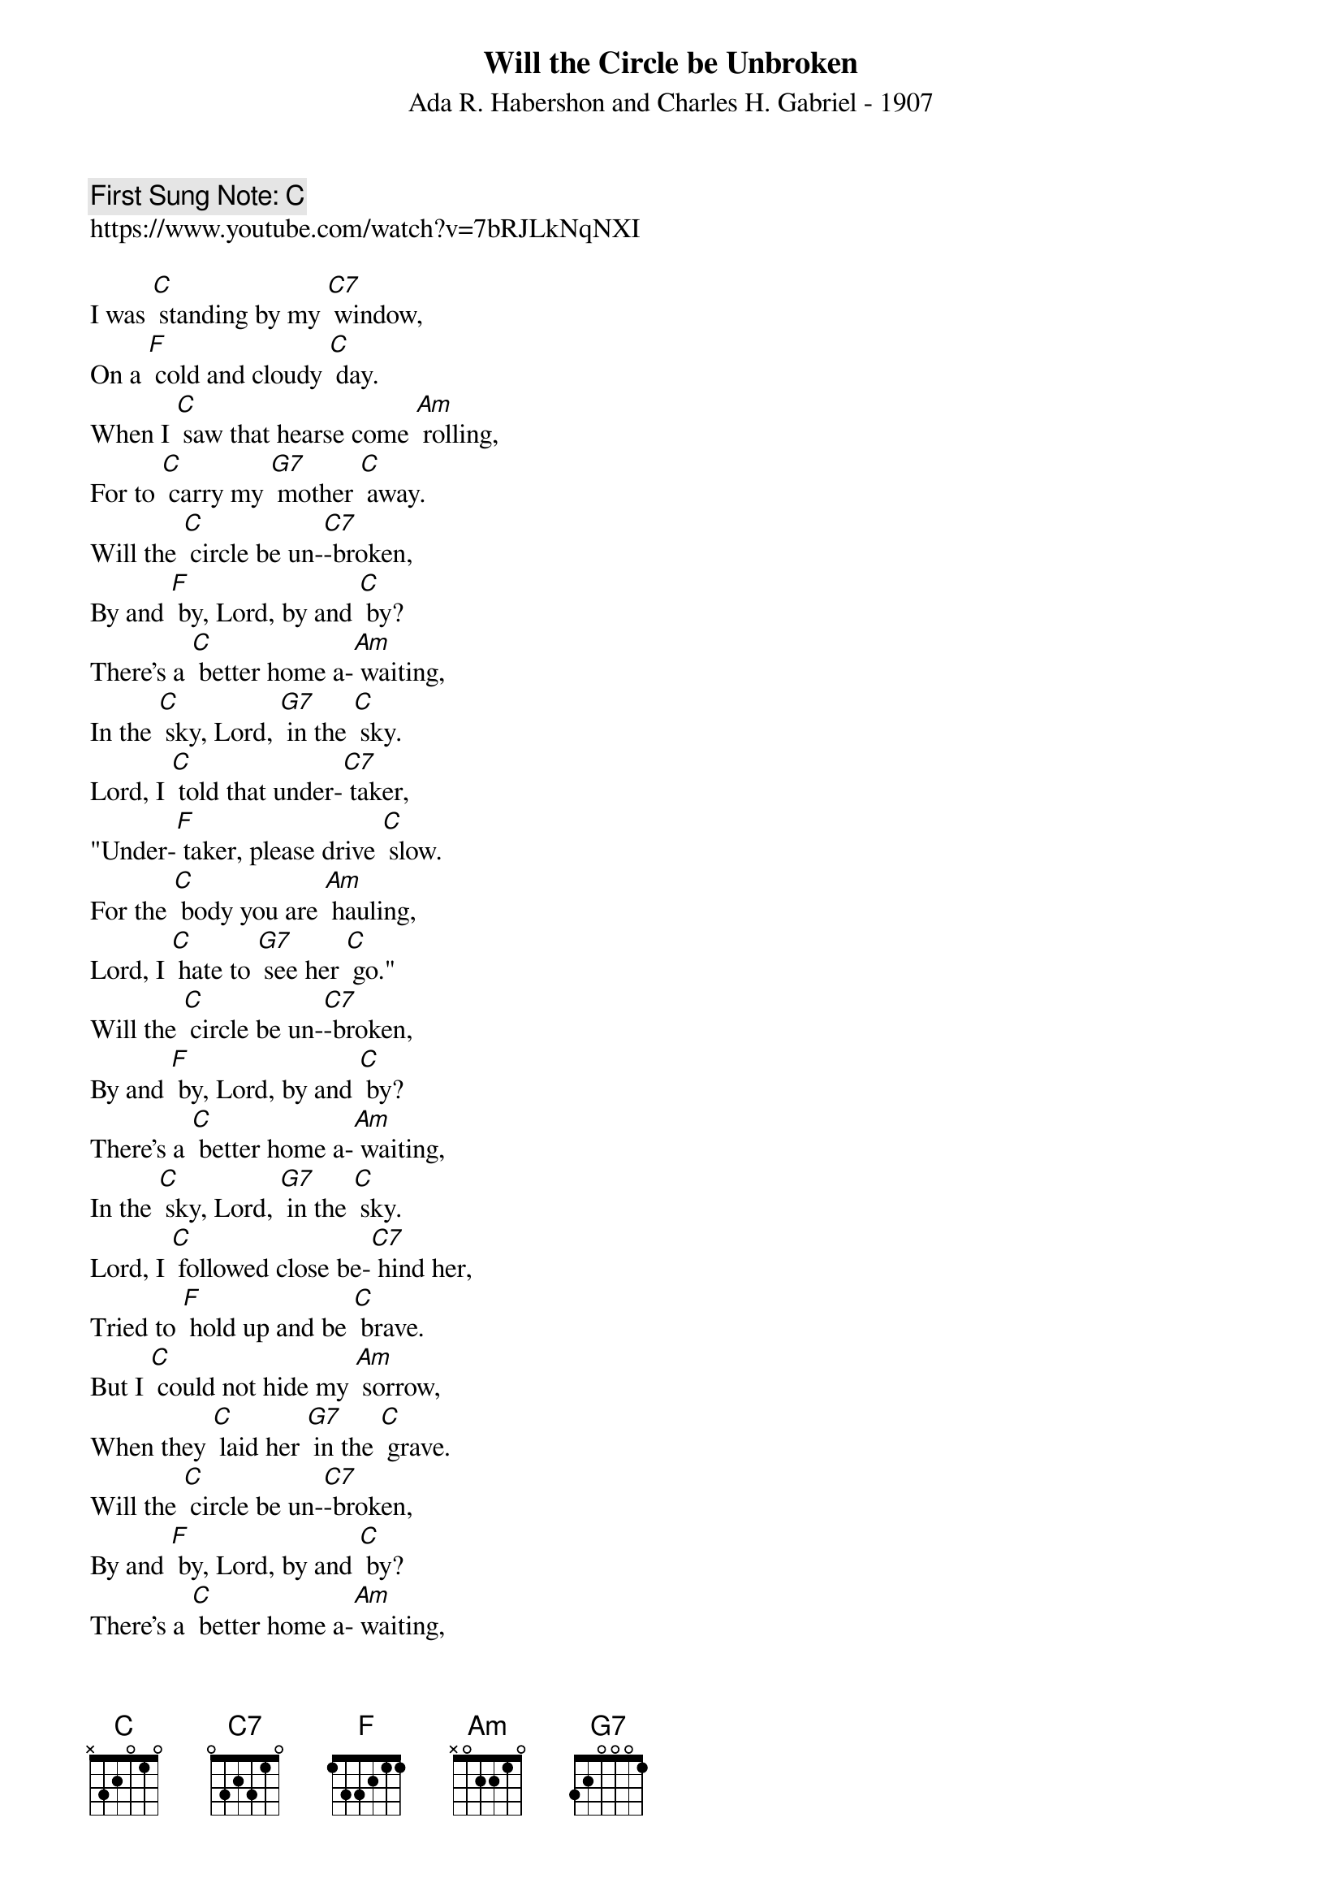 {t:Will the Circle be Unbroken}
{st: Ada R. Habershon and Charles H. Gabriel - 1907 }
{key: C}
{duration:120}
{time:4/4}
{tempo:100}
{book: Q219}
{keywords:GOSPEL}
{c: First Sung Note: C }             
https://www.youtube.com/watch?v=7bRJLkNqNXI

{c: } 
I was [C] standing by my [C7] window,  
On a [F] cold and cloudy [C] day.  
When I [C] saw that hearse come [Am] rolling,  
For to [C] carry my [G7] mother [C] away.  
{c: }  
Will the [C] circle be un-[C7]-broken,  
By and [F] by, Lord, by and [C] by?  
There's a [C] better home a-[Am] waiting,  
In the [C] sky, Lord, [G7] in the [C] sky.  
{c: } 
Lord, I [C] told that under-[C7] taker,  
"Under-[F] taker, please drive [C] slow.  
For the [C] body you are [Am] hauling,  
Lord, I [C] hate to [G7] see her [C] go."  
{c: } 
Will the [C] circle be un-[C7]-broken,  
By and [F] by, Lord, by and [C] by?  
There's a [C] better home a-[Am] waiting,  
In the [C] sky, Lord, [G7] in the [C] sky.  
{c: } 
Lord, I [C] followed close be-[C7] hind her,  
Tried to [F] hold up and be [C] brave.  
But I [C] could not hide my [Am] sorrow,  
When they [C] laid her [G7] in the [C] grave.  
{c: } 
Will the [C] circle be un-[C7]-broken,  
By and [F] by, Lord, by and [C] by?  
There's a [C] better home a-[Am] waiting,  
In the [C] sky, Lord, [G7] in the [C] sky.   
{c: } 
Went back [C] home, Lord, my home was [C7] lonesome,  
Since my [F] mother, she was [C] gone.  
All my [C] brothers, sisters [Am] cryin',  
What a [C] home so [G7] sad and [C] lone. 
{c: } 
Will the [C] circle be un-[C7]-broken,  
By and [F] by, Lord, by and [C] by?  
There's a [C] better home a-[Am] waiting,  
In the [C] sky, Lord, [G7] in the [C] sky. 
   
 